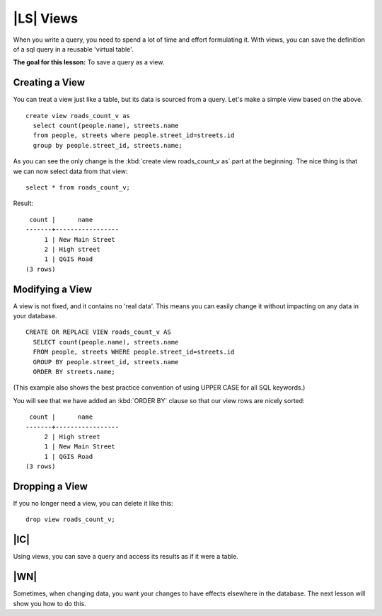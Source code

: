 |LS| Views
===============================================================================

When you write a query, you need to spend a lot of time and effort formulating
it. With views, you can save the definition of a sql query in a reusable
'virtual table'.

**The goal for this lesson:** To save a query as a view.

Creating a View
-------------------------------------------------------------------------------

You can treat a view just like a table, but its data is sourced from a query.
Let's make a simple view based on the above.

::

  create view roads_count_v as 
    select count(people.name), streets.name 
    from people, streets where people.street_id=streets.id 
    group by people.street_id, streets.name;

As you can see the only change is the :kbd:`create view roads_count_v as` part
at the beginning. The nice thing is that we can now select data from that view:

::

  select * from roads_count_v;

Result:

::

   count |      name       
  -------+-----------------
       1 | New Main Street
       2 | High street
       1 | QGIS Road
  (3 rows)

Modifying a View
-------------------------------------------------------------------------------

A view is not fixed, and it contains no 'real data'. This means you can easily
change it without impacting on any data in your database.

::

  CREATE OR REPLACE VIEW roads_count_v AS 
    SELECT count(people.name), streets.name 
    FROM people, streets WHERE people.street_id=streets.id 
    GROUP BY people.street_id, streets.name 
    ORDER BY streets.name;

(This example also shows the best practice convention of using UPPER CASE for 
all SQL keywords.)

You will see that we have added an :kbd:`ORDER BY` clause so that our view rows
are nicely sorted:

::

   count |      name       
  -------+-----------------
       2 | High street
       1 | New Main Street
       1 | QGIS Road
  (3 rows)

Dropping a View
-------------------------------------------------------------------------------

If you no longer need a view, you can delete it like this:

::

  drop view roads_count_v;

|IC|
-------------------------------------------------------------------------------

Using views, you can save a query and access its results as if it were a table.

|WN|
-------------------------------------------------------------------------------

Sometimes, when changing data, you want your changes to have effects elsewhere
in the database. The next lesson will show you how to do this.
